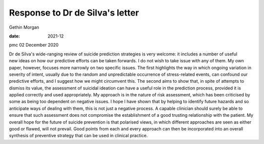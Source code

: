 ================================
Response to Dr de Silva's letter
================================



Gethin Morgan

:date: 2021-12


.. contents::
   :depth: 3
..

pmc
02 December 2020

Dr de Silva's wide-ranging review of suicide prediction strategies is
very welcome: it includes a number of useful new ideas on how our
predictive efforts can be taken forwards. I do not wish to take issue
with any of them. My own paper, however, focuses more narrowly on two
specific issues. The first highlights the way in which ongoing variation
in severity of intent, usually due to the random and unpredictable
occurrence of stress-related events, can confound our predictive
efforts, and I suggest how we might circumvent this. The second aims to
show that, in spite of attempts to dismiss its value, the assessment of
suicidal ideation can have a useful role in the prediction process,
provided it is applied correctly and used appropriately. My approach is
in the nature of risk assessment, which has been criticised by some as
being too dependent on negative issues. I hope I have shown that by
helping to identify future hazards and so anticipate ways of dealing
with them, this is not just a negative process. A capable clinician
should surely be able to ensure that such assessment does not compromise
the establishment of a good trusting relationship with the patient. My
overall hope for the future of suicide prevention is that polarised
views, in which different approaches are seen as either good or flawed,
will not prevail. Good points from each and every approach can then be
incorporated into an overall synthesis of preventive strategy that can
be used in clinical practice.
